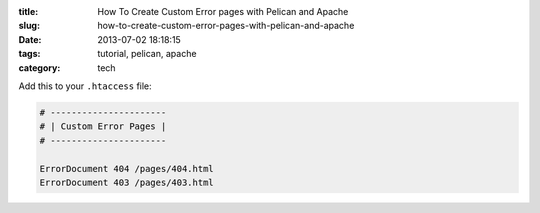 :title: How To Create Custom Error pages with Pelican and Apache
:slug: how-to-create-custom-error-pages-with-pelican-and-apache
:date: 2013-07-02 18:18:15
:tags: tutorial, pelican, apache
:category: tech

Add this to your ``.htaccess`` file:

.. code-block:: apacheconf

	# ----------------------
	# | Custom Error Pages |
	# ----------------------

	ErrorDocument 404 /pages/404.html
	ErrorDocument 403 /pages/403.html
